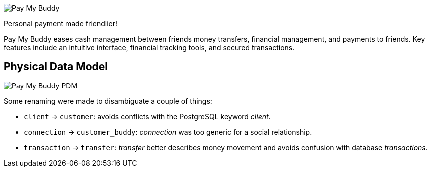image::https://user.oc-static.com/upload/2024/05/20/17162226887581_P6-01_Pay%20My%20Buddy.png[Pay My Buddy]

Personal payment made friendlier!

Pay My Buddy eases cash management between friends money transfers, financial management, and payments
to friends. Key features include an intuitive interface, financial tracking tools, and secured transactions.

// image:https://img.shields.io/badge/unit-pass-brightgreen[unit = pass]
// image:https://img.shields.io/badge/coverage-93%25-brightgreen[coverage = 93%]

== Physical Data Model

image::/doc/paymybuddy-pdm.png[Pay My Buddy PDM]

Some renaming were made to disambiguate a couple of things:

- `client` → `customer`: avoids conflicts with the PostgreSQL keyword _client_.
- `connection` → `customer_buddy`: _connection_ was too generic for a social relationship.
- `transaction` → `transfer`: _transfer_ better describes money movement and avoids confusion with database _transactions_.